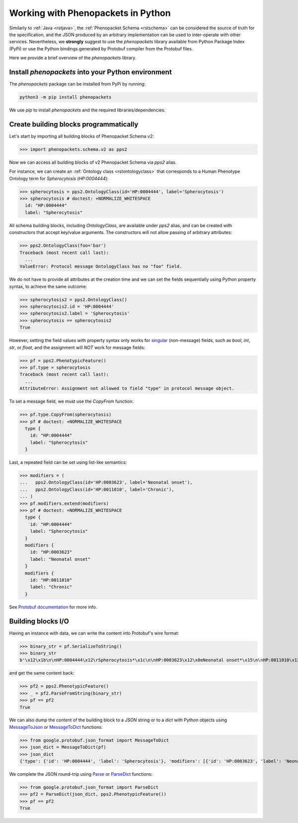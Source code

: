 .. _rstpython:

###################################
Working with Phenopackets in Python
###################################

Similarly to :ref:`Java <rstjava>`, the :ref:`Phenopacket Schema <rstschema>` can be considered the source of truth
for the specification, and the JSON produced by an arbitrary implementation can be used to inter-operate
with other services. Nevertheless, we **strongly** suggest to use the `phenopackets` library available
from Python Package Index (PyPi) or use the Python bindings generated by Protobuf compiler from the Protobuf files.

Here we provide a brief overview of the `phenopackets` library.


Install `phenopackets` into your Python environment
***************************************************

The `phenopackets` package can be installed from PyPi by running:

.. code-block:: shell

    python3 -m pip install phenopackets

We use `pip` to install `phenopackets` and the required libraries/dependencies.


Create building blocks programmatically
***************************************

Let's start by importing all building blocks of Phenopacket Schema v2:

>>> import phenopackets.schema.v2 as pps2

Now we can access all building blocks of v2 Phenopacket Schema via `pps2` alias.

For instance, we can create an :ref:`Ontology class <rstontologyclass>` that corresponds to a Human Phenotype Ontology
term for *Spherocytosis* (`HP:0004444`):

>>> spherocytosis = pps2.OntologyClass(id='HP:0004444', label='Spherocytosis')
>>> spherocytosis # doctest: +NORMALIZE_WHITESPACE
  id: "HP:0004444"
  label: "Spherocytosis"

All schema building blocks, including `OntologyClass`, are available under `pps2` alias, and can be created with constructors that accept key/value arguments.
The constructors will not allow passing of arbitrary attributes:

>>> pps2.OntologyClass(foo='bar')
Traceback (most recent call last):
  ...
ValueError: Protocol message OntologyClass has no "foo" field.

We do not have to provide all attributes at the creation time and we can set the fields sequentially
using Python property syntax, to achieve the same outcome:

>>> spherocytosis2 = pps2.OntologyClass()
>>> spherocytosis2.id = 'HP:0004444'
>>> spherocytosis2.label = 'Spherocytosis'
>>> spherocytosis == spherocytosis2
True

However, setting the field values with property syntax only works for
`singular <https://protobuf.dev/reference/python/python-generated/#singular-fields-proto3>`_ (non-message) fields,
such as `bool`, `int`, `str`, or `float`, and the assignment will *NOT* work for message fields:

>>> pf = pps2.PhenotypicFeature()
>>> pf.type = spherocytosis
Traceback (most recent call last):
  ...
AttributeError: Assignment not allowed to field "type" in protocol message object.

To set a message field, we must use the `CopyFrom` function:

>>> pf.type.CopyFrom(spherocytosis)
>>> pf # doctest: +NORMALIZE_WHITESPACE
  type {
    id: "HP:0004444"
    label: "Spherocytosis"
  }

Last, a repeated field can be set using list-like semantics:

>>> modifiers = (
...   pps2.OntologyClass(id='HP:0003623', label='Neonatal onset'),
...   pps2.OntologyClass(id='HP:0011010', label='Chronic'),
... )
>>> pf.modifiers.extend(modifiers)
>>> pf # doctest: +NORMALIZE_WHITESPACE
  type {
    id: "HP:0004444"
    label: "Spherocytosis"
  }
  modifiers {
    id: "HP:0003623"
    label: "Neonatal onset"
  }
  modifiers {
    id: "HP:0011010"
    label: "Chronic"
  }

See `Protobuf documentation <https://protobuf.dev/reference/python/python-generated/#repeated-fields>`_
for more info.


Building blocks I/O
*******************

Having an instance with data, we can write the content into Protobuf's wire format:

>>> binary_str = pf.SerializeToString()
>>> binary_str
b'\x12\x1b\n\nHP:0004444\x12\rSpherocytosis*\x1c\n\nHP:0003623\x12\x0eNeonatal onset*\x15\n\nHP:0011010\x12\x07Chronic'

and get the same content back:

>>> pf2 = pps2.PhenotypicFeature()
>>> _ = pf2.ParseFromString(binary_str)
>>> pf == pf2
True

We can also dump the content of the building block to a *JSON* string or to a `dict` with Python objects using
`MessageToJson <https://googleapis.dev/python/protobuf/latest/google/protobuf/json_format.html#google.protobuf.json_format.MessageToJson>`_
or `MessageToDict <https://googleapis.dev/python/protobuf/latest/google/protobuf/json_format.html#google.protobuf.json_format.MessageToDict>`_
functions:

>>> from google.protobuf.json_format import MessageToDict
>>> json_dict = MessageToDict(pf)
>>> json_dict
{'type': {'id': 'HP:0004444', 'label': 'Spherocytosis'}, 'modifiers': [{'id': 'HP:0003623', 'label': 'Neonatal onset'}, {'id': 'HP:0011010', 'label': 'Chronic'}]}

We complete the JSON round-trip using
`Parse <https://googleapis.dev/python/protobuf/latest/google/protobuf/json_format.html#google.protobuf.json_format.Parse>`_
or `ParseDict <https://googleapis.dev/python/protobuf/latest/google/protobuf/json_format.html#google.protobuf.json_format.ParseDict>`_
functions:

>>> from google.protobuf.json_format import ParseDict
>>> pf2 = ParseDict(json_dict, pps2.PhenotypicFeature())
>>> pf == pf2
True

